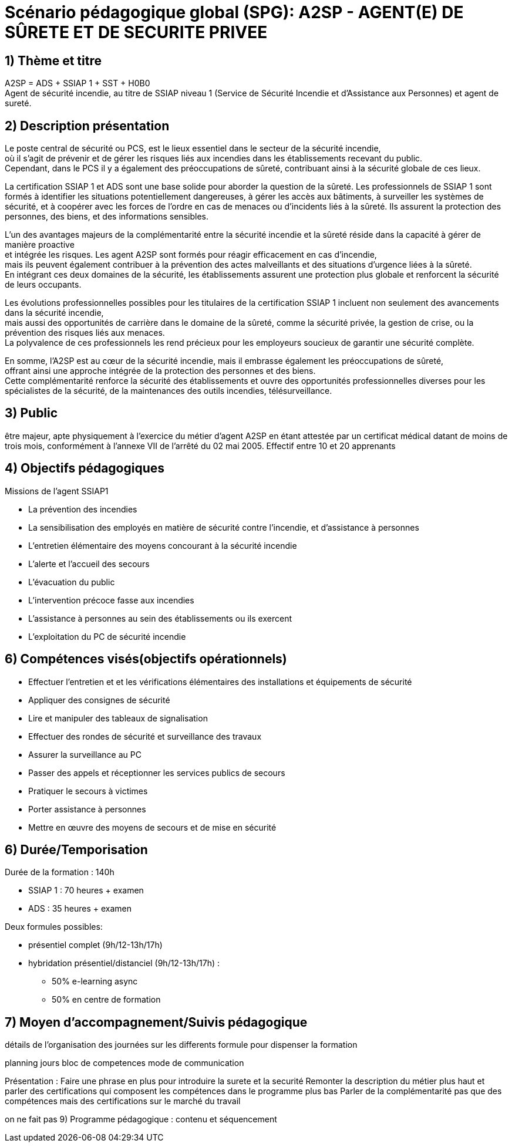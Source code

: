 = Scénario pédagogique global (SPG): A2SP - AGENT(E) DE SÛRETE ET DE SECURITE PRIVEE

== 1) Thème et titre
A2SP = ADS + SSIAP 1 + SST + H0B0 +
Agent de sécurité incendie, au titre de SSIAP niveau 1 (Service de Sécurité Incendie et d'Assistance aux Personnes) et agent de sureté.


// == ADS
// == SST
// == H0BO
// == SSIAP 1

== 2) Description présentation
// == Métier de SSIAP 1 et la Complémentarité Sécurité Incendie et Sûreté

// Le métier de SSIAP 1 (Service de Sécurité Incendie et d'Assistance à Personnes de niveau 1) est

Le poste central de sécurité ou PCS, est le lieux essentiel dans le secteur de la sécurité incendie, +
où il s'agit de prévenir et de gérer les risques liés aux incendies dans les établissements recevant du public. +
Cependant, dans le PCS il y a également des préoccupations de sûreté, contribuant ainsi à la sécurité globale de ces lieux.

La certification SSIAP 1 et ADS sont une base solide pour aborder la question de la sûreté. Les professionnels de SSIAP 1 sont formés à identifier les situations potentiellement dangereuses, à gérer les accès aux bâtiments, à surveiller les systèmes de sécurité, et à coopérer avec les forces de l'ordre en cas de menaces ou d'incidents liés à la sûreté. Ils assurent la protection des personnes, des biens, et des informations sensibles.

L'un des avantages majeurs de la complémentarité entre la sécurité incendie et la sûreté réside dans la capacité à gérer de manière proactive +
et intégrée les risques. Les agent A2SP sont formés pour réagir efficacement en cas d'incendie, +
mais ils peuvent également contribuer à la prévention des actes malveillants et des situations d'urgence liées à la sûreté. +
En intégrant ces deux domaines de la sécurité, les établissements assurent une protection plus globale et renforcent la sécurité de leurs occupants.

Les évolutions professionnelles possibles pour les titulaires de la certification SSIAP 1 incluent non seulement des avancements dans la sécurité incendie, +
mais aussi des opportunités de carrière dans le domaine de la sûreté, comme la sécurité privée, la gestion de crise, ou la prévention des risques liés aux menaces. +
La polyvalence de ces professionnels les rend précieux pour les employeurs soucieux de garantir une sécurité complète.

En somme, l'A2SP est au cœur de la sécurité incendie, mais il embrasse également les préoccupations de sûreté, +
offrant ainsi une approche intégrée de la protection des personnes et des biens. +
Cette complémentarité renforce la sécurité des établissements et ouvre des opportunités professionnelles diverses pour les spécialistes de la sécurité, de la maintenances des outils incendies, télésurveillance.

== 3) Public

être majeur, apte physiquement à l'exercice du métier d'agent A2SP en étant attestée par un certificat médical datant de moins de trois mois, conformément à l'annexe VII de l'arrêté du 02 mai 2005.
Effectif entre 10 et 20 apprenants


== 4) Objectifs pédagogiques

// listes des compétences par domaines de compétence

.Missions de l’agent SSIAP1
* La prévention des incendies
* La sensibilisation des employés en matière de sécurité contre l’incendie, et d’assistance à personnes
* L’entretien élémentaire des moyens concourant à la sécurité incendie
* L’alerte et l’accueil des secours
* L’évacuation du public
* L’intervention précoce fasse aux incendies
* L’assistance à personnes au sein des établissements ou ils exercent
* L’exploitation du PC de sécurité incendie
// a réécrire avec taxonomie de bloum

== 6) Compétences visés(objectifs opérationnels)

// peut se passer de la taxonomie de bloum
* Effectuer l'entretien et et les vérifications élémentaires des installations et équipements de sécurité
* Appliquer des consignes de sécurité
* Lire et manipuler des tableaux de signalisation
* Effectuer des rondes de sécurité et surveillance des travaux
* Assurer la surveillance au PC
* Passer des appels et réceptionner les services publics de secours
* Pratiquer le secours à victimes
* Porter assistance à personnes
* Mettre en œuvre des moyens de secours et de mise en sécurité


== 6) Durée/Temporisation

.Durée de la formation : 140h
* SSIAP 1 : 70 heures + examen
* ADS : 35 heures + examen

.Deux formules possibles:
* présentiel complet (9h/12-13h/17h)
* hybridation présentiel/distanciel (9h/12-13h/17h) :
** 50% e-learning async
** 50% en centre de formation

== 7) Moyen d’accompagnement/Suivis pédagogique

détails de l'organisation des journées sur les differents formule pour dispenser la formation

planning jours bloc de competences
mode de communication



Présentation :
Faire une phrase en plus pour introduire la surete et la securité
Remonter la description du métier plus haut et parler des certifications qui composent les compétences dans le programme plus bas
Parler de la complémentarité pas que des compétences mais des certifications sur le marché du travail

on ne fait pas 9) Programme pédagogique : contenu et séquencement